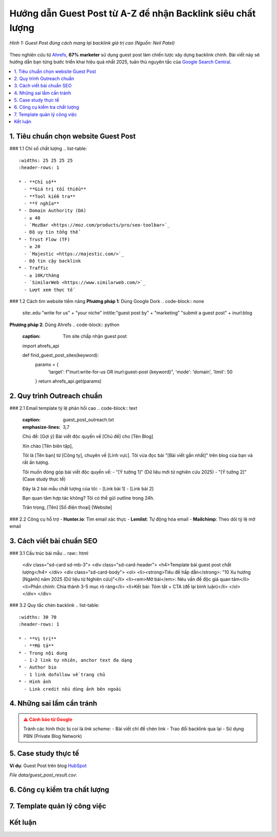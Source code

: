 .. _guest-post-guide:

Hướng dẫn Guest Post từ A-Z để nhận Backlink siêu chất lượng
===============================================================

.. figure:: https://mona.media/wp-content/uploads/2023/03/guest-post-la-gi.jpg
   :alt: Guest Post chất lượng
   :width: 800
   :align: center
   :target: https://neilpatel.com/blog/guest-posting/

   *Hình 1: Guest Post đúng cách mang lại backlink giá trị cao (Nguồn: Neil Patel)*

Theo nghiên cứu từ `Ahrefs <https://ahrefs.com/blog/guest-blogging/>`_, **67% marketer** sử dụng guest post làm chiến lược xây dựng backlink chính. Bài viết này sẽ hướng dẫn bạn từng bước triển khai hiệu quả nhất 2025, tuân thủ nguyên tắc của `Google Search Central <https://developers.google.com/search/docs/advanced/guidelines/paid-links>`_.

.. contents::
   :depth: 3
   :local:
   :backlinks: none

1. Tiêu chuẩn chọn website Guest Post
-------------------------------------

### 1.1 Chỉ số chất lượng
.. list-table:: 
   :widths: 25 25 25 25
   :header-rows: 1

   * - **Chỉ số**
     - **Giá trị tối thiểu**
     - **Tool kiểm tra**
     - **Ý nghĩa**
   * - Domain Authority (DA)
     - ≥ 40
     - `MozBar <https://moz.com/products/pro/seo-toolbar>`_
     - Độ uy tín tổng thể
   * - Trust Flow (TF)
     - ≥ 20
     - `Majestic <https://majestic.com/>`_
     - Độ tin cậy backlink
   * - Traffic
     - ≥ 10K/tháng
     - `SimilarWeb <https://www.similarweb.com/>`_
     - Lượt xem thực tế

### 1.2 Cách tìm website tiềm năng
**Phương pháp 1**: Dùng Google Dork
.. code-block:: none

   site:.edu "write for us" + "your niche"
   intitle:"guest post by" + "marketing"
   "submit a guest post" + inurl:blog

**Phương pháp 2**: Dùng Ahrefs
.. code-block:: python
   :caption: Tìm site chấp nhận guest post

   import ahrefs_api

   def find_guest_post_sites(keyword):
       params = {
           'target': f"inurl:write-for-us OR inurl:guest-post {keyword}",
           'mode': 'domain',
           'limit': 50
       }
       return ahrefs_api.get(params)

2. Quy trình Outreach chuẩn
---------------------------

### 2.1 Email template tỷ lệ phản hồi cao
.. code-block:: text
   :caption: guest_post_outreach.txt
   :emphasize-lines: 3,7

   Chủ đề: [Gợi ý] Bài viết độc quyền về [Chủ đề] cho [Tên Blog]

   Xin chào [Tên biên tập],

   Tôi là [Tên bạn] từ [Công ty], chuyên về [Lĩnh vực]. 
   Tôi vừa đọc bài "[Bài viết gần nhất]" trên blog của bạn và rất ấn tượng.

   Tôi muốn đóng góp bài viết độc quyền về:
   - "[Ý tưởng 1]" (Dữ liệu mới từ nghiên cứu 2025)
   - "[Ý tưởng 2]" (Case study thực tế)

   Đây là 2 bài mẫu chất lượng của tôi:
   - [Link bài 1]
   - [Link bài 2]

   Bạn quan tâm hợp tác không? Tôi có thể gửi outline trong 24h.

   Trân trọng,
   [Tên]
   [Số điện thoại]
   [Website]

### 2.2 Công cụ hỗ trợ
- **Hunter.io**: Tìm email xác thực
- **Lemlist**: Tự động hóa email
- **Mailchimp**: Theo dõi tỷ lệ mở email

3. Cách viết bài chuẩn SEO
---------------------------

### 3.1 Cấu trúc bài mẫu
.. raw:: html

   <div class="sd-card sd-mb-3">
   <div class="sd-card-header">
   <h4>Template bài guest post chất lượng</h4>
   </div>
   <div class="sd-card-body">
   <ol>
   <li><strong>Tiêu đề hấp dẫn</strong>: "10 Xu hướng [Ngành] năm 2025 (Dữ liệu từ Nghiên cứu)"</li>
   <li><em>Mở bài</em>: Nêu vấn đề độc giả quan tâm</li>
   <li>Phần chính: Chia thành 3-5 mục rõ ràng</li>
   <li>Kết bài: Tóm tắt + CTA (để lại bình luận)</li>
   </ol>
   </div>
   </div>

### 3.2 Quy tắc chèn backlink
.. list-table:: 
   :widths: 30 70
   :header-rows: 1

   * - **Vị trí**
     - **Mô tả**
   * - Trong nội dung
     - 1-2 link tự nhiên, anchor text đa dạng
   * - Author bio
     - 1 link dofollow về trang chủ
   * - Hình ảnh
     - Link credit nếu dùng ảnh bên ngoài

4. Những sai lầm cần tránh
--------------------------

.. admonition:: ⚠️ Cảnh báo từ Google
   :class: danger

   Tránh các hình thức bị coi là *link scheme*:
   - Bài viết chỉ để chèn link
   - Trao đổi backlink qua lại
   - Sử dụng PBN (Private Blog Network)

5. Case study thực tế
---------------------

**Ví dụ**: Guest Post trên blog `HubSpot <https://blog.hubspot.com/>`_

.. csv-table:: Kết quả đạt được
   :file: data/guest_post_result.csv
   :widths: 40, 30, 30
   :header-rows: 1

*File data/guest_post_result.csv*:

.. code-block:: text
   :caption: guest_post_result.csv

   Chỉ số,Trước, Sau 3 tháng
   Organic Traffic,1,200/month, 3,500/month
   Domain Authority,32, 41
   Referring Domains,15, 68

6. Công cụ kiểm tra chất lượng
------------------------------

.. tabs::

   .. tab:: Miễn phí
      :sync: free

      - `Google Search Console <https://search.google.com/search-console>`_
      - `MozBar <https://moz.com/products/pro/seo-toolbar>`_

   .. tab:: Trả phí
      :sync: paid

      - `Ahrefs <https://ahrefs.com/>`_
      - `SEMrush <https://semrush.com/>`_

7. Template quản lý công việc
-----------------------------

.. code-block:: python
   :caption: guest_post_manager.py

   class GuestPostTracker:
       def __init__(self):
           self.projects = []

       def add_project(self, site, da, contact_email):
           self.projects.append({
               'site': site,
               'da': da,
               'status': 'Researching',
               'last_contact': None
           })

       def update_status(self, site, new_status):
           for project in self.projects:
               if project['site'] == site:
                   project['status'] = new_status

   tracker = GuestPostTracker()
   tracker.add_project("example.com", 45, "editor@example.com")

Kết luận
--------

.. grid:: 1 2 3
   :gutter: 3

   .. grid-item-card::
      :text-align: center

      **📈 Hiệu quả**
      - Tăng 3x referring domains
      - Cải thiện DA 10+ điểm

   .. grid-item-card::
      :text-align: center

      **⏳ Thời gian**
      - 2-4 tuần/site
      - 6-8 bài/tháng

   .. grid-item-card::
      :text-align: center

      **💡 Lời khuyên**
      - Chất lượng > số lượng
      - Xây dựng mối quan hệ

.. raw:: html

   <div class="sd-card sd-mt-3">
   <div class="sd-card-header">
   <h3>Tài nguyên bổ sung</h3>
   </div>
   <div class="sd-card-body">
   <ul>
   <li><a href="https://backlinko.com/guest-blogging" target="_blank">Backlinko: The Definitive Guide to Guest Blogging</a></li>
   <li><a href="https://www.semrush.com/blog/guest-posting/" target="_blank">SEMrush: How to Do Guest Posting Right</a></li>
   </ul>
   </div>
   </div>
